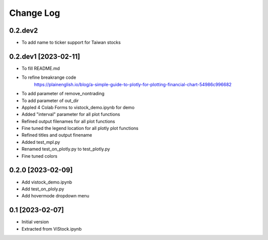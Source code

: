 Change Log
==========
0.2.dev2
--------
* To add name to ticker support for Taiwan stocks

0.2.dev1 [2023-02-11]
---------------------
* To fill README.md
* To refine breakrange code
   https://plainenglish.io/blog/a-simple-guide-to-plotly-for-plotting-financial-chart-54986c996682
* To add parameter of remove_nontrading
* To add parameter of out_dir
* Appled 4 Colab Forms to vistock_demo.ipynb for demo
* Added "interval" parameter for all plot functions
* Refined output filenames for all plot functions
* Fine tuned the legend location for all plotly plot functions
* Refined titles and output finename
* Added test_mpl.py
* Renamed test_on_plotly.py to test_plotly.py
* Fine tuned colors

0.2.0 [2023-02-09]
------------------
* Add vistock_demo.ipynb
* Add test_on_ploly.py
* Add hovermode dropdown menu

0.1 [2023-02-07]
----------------
* Initial version
* Extracted from ViStock.ipynb
